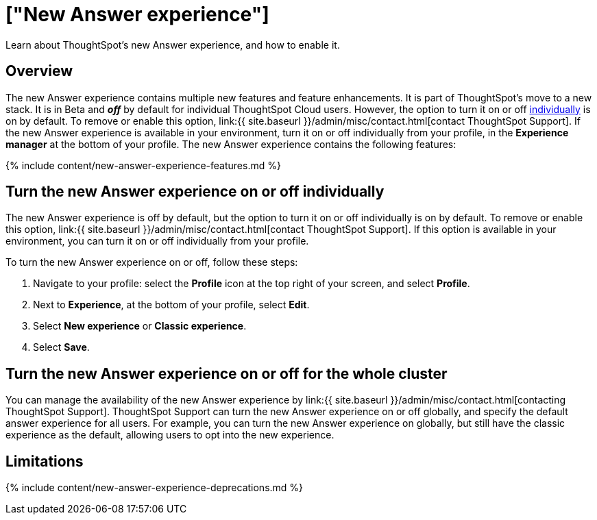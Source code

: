 = ["New Answer experience"]
:last_updated: 4/1/2021
:linkattrs:
:experimental:
:page-aliases: /admin/ts-cloud/new-answer-experience.adoc, /admin/ts-cloud/answer-v2.adoc
:description: Learn about ThoughtSpot's new Answer experience, and how to enable it.

Learn about ThoughtSpot's new Answer experience, and how to enable it.

== Overview

The new Answer experience contains multiple new features and feature enhancements.
It is part of ThoughtSpot's move to a new stack.
It is in [.badge.badge-update]#Beta# and *_off_* by default for individual ThoughtSpot Cloud users.
However, the option to turn it on or off <<toggle-on-off,individually>> is on by default.
To remove or enable this option, link:{{ site.baseurl }}/admin/misc/contact.html[contact ThoughtSpot Support].
If the new Answer experience is available in your environment, turn it on or off individually from your profile, in the *Experience manager* at the bottom of your profile.
The new Answer experience contains the following features:

{% include content/new-answer-experience-features.md %}

[#toggle-on-off]
== Turn the new Answer experience on or off individually

The new Answer experience is off by default, but the option to turn it on or off individually is on by default.
To remove or enable this option, link:{{ site.baseurl }}/admin/misc/contact.html[contact ThoughtSpot Support].
If this option is available in your environment, you can turn it on or off individually from your profile.

To turn the new Answer experience on or off, follow these steps:

. Navigate to your profile: select the *Profile* icon at the top right of your screen, and select *Profile*.
. Next to *Experience*, at the bottom of your profile, select *Edit*.
. Select *New experience* or *Classic experience*.
. Select *Save*.

[#toggle-on-off]
== Turn the new Answer experience on or off for the whole cluster

You can manage the availability of the new Answer experience by link:{{ site.baseurl }}/admin/misc/contact.html[contacting ThoughtSpot Support].
ThoughtSpot Support can turn the new Answer experience on or off globally, and specify the default answer experience for all users.
For example, you can turn the new Answer experience on globally, but still have the classic experience as the default, allowing users to opt into the new experience.

[#limitations]
== Limitations

{% include content/new-answer-experience-deprecations.md %}
